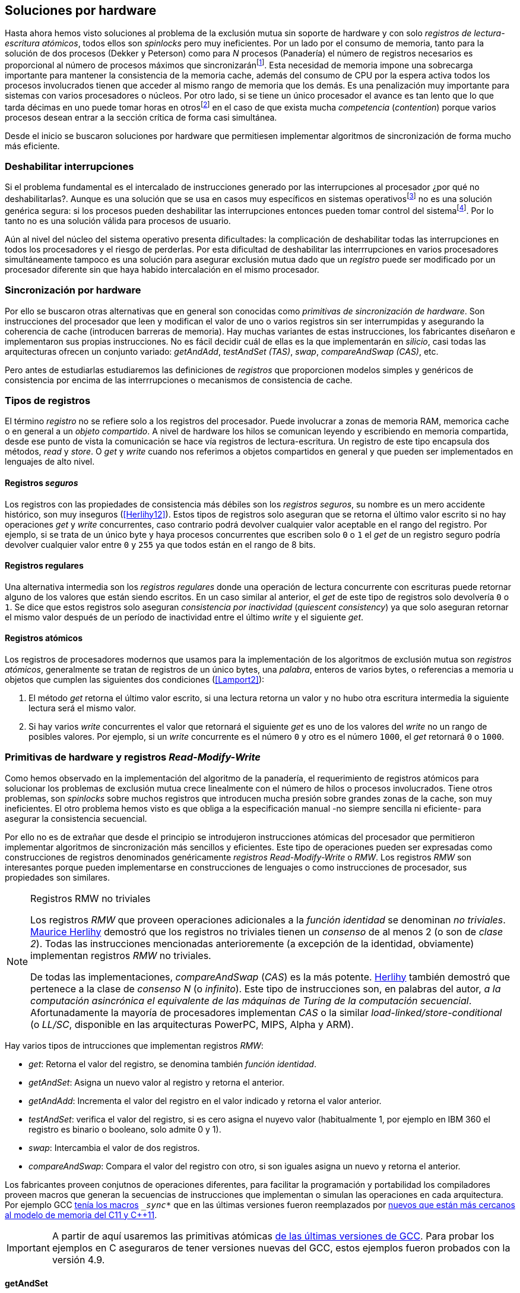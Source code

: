 [[hardware]]
== Soluciones por hardware
Hasta ahora hemos visto soluciones al problema de la exclusión mutua sin soporte de hardware y con solo _registros de lectura-escritura atómicos_, todos ellos son _spinlocks_ pero muy ineficientes. Por un lado por el consumo de memoria, tanto para la solución de dos procesos (Dekker y Peterson) como para _N_ procesos (Panadería) el número de registros necesarios es proporcional al número de procesos máximos que sincronizaránfootnote:[Está demostrado (<<Herlihy12>>) que dichos algoritmos son óptimos en cuestión de espacio]. Esta necesidad de memoria impone una sobrecarga importante para mantener la consistencia de la memoria cache, además del consumo de CPU por la espera activa todos los procesos involucrados tienen que acceder al mismo rango de memoria que los demás. Es una penalización muy importante para sistemas con varios  procesadores o núcleos. Por otro lado, si se tiene un único procesador el avance es tan lento que lo que tarda décimas en uno puede tomar horas en otrosfootnote:[Como pasa en la Raspberry 1.] en el caso de que exista mucha _competencia_ (_contention_) porque varios procesos desean entrar a la sección crítica de forma casi simultánea.

Desde el inicio se buscaron soluciones por hardware que permitiesen implementar algoritmos de sincronización de forma mucho más eficiente.


=== Deshabilitar interrupciones
Si el problema fundamental es el intercalado de instrucciones generado por las interrupciones al procesador ¿por qué no deshabilitarlas?. Aunque es una solución que se usa en casos muy específicos en sistemas operativosfootnote:[Como _local_irq_disable()_ o _local_irq_enable()_ en Linux.] no es una solución genérica segura: si los procesos pueden deshabilitar las interrupciones entonces pueden tomar control del sistemafootnote:[Deshabilita la cualidad de _apropiativo_ (o _preemptive_) del _scheduler_.]. Por lo tanto no es una solución válida para procesos de usuario.

Aún al nivel del núcleo del sistema operativo presenta dificultades: la complicación de deshabilitar todas las interrupciones en todos los procesadores y el riesgo de perderlas. Por esta dificultad de deshabilitar las interrrupciones en varios procesadores simultáneamente tampoco es una solución para asegurar exclusión mutua dado que un _registro_ puede ser modificado por un procesador diferente sin que haya habido intercalación en el mismo procesador.

=== Sincronización por hardware
Por ello se buscaron otras alternativas que en general son conocidas como _primitivas de sincronización de hardware_. Son instrucciones del procesador que leen y modifican el valor de uno o varios registros sin ser interrumpidas y asegurando la coherencia de cache (introducen barreras de memoria). Hay muchas variantes de estas instrucciones, los fabricantes diseñaron e implementaron sus propias instrucciones. No es fácil decidir cuál de ellas es la que implementarán en _silicio_, casi todas las arquitecturas ofrecen un conjunto variado: _getAndAdd_, _testAndSet (TAS)_, _swap_, _compareAndSwap (CAS)_, etc.

Pero antes de estudiarlas estudiaremos las definiciones de _registros_ que proporcionen modelos simples y genéricos de consistencia por encima de las interrrupciones o mecanismos de consistencia de cache.

=== Tipos de registros
El término _registro_ no se refiere solo a los registros del procesador. Puede involucrar a zonas de memoria RAM, memorica cache o en general a un _objeto compartido_. A nivel de hardware los hilos se comunican leyendo y escribiendo en memoria compartida, desde ese punto de vista la comunicación se hace vía registros de lectura-escritura. Un registro de este tipo encapsula dos métodos, _read_ y _store_. O _get_ y _write_ cuando nos referimos a objetos compartidos en general y que pueden ser implementados en lenguajes de alto nivel.

[[safe_register]]
==== Registros _seguros_
Los registros con las propiedades de consistencia más débiles son los _registros seguros_, su nombre es un mero accidente histórico, son muy inseguros (<<Herlihy12>>). Estos tipos de registros solo aseguran que se retorna el último valor escrito si no hay operaciones _get_ y _write_ concurrentes, caso contrario podrá devolver cualquier valor aceptable en el rango del registro. Por ejemplo, si se trata de un único byte y haya procesos concurrentes que escriben solo `0` o `1` el _get_ de un registro seguro podría devolver cualquier valor entre `0` y `255` ya que todos están en el rango de 8 bits.

==== Registros regulares
Una alternativa intermedia son los _registros regulares_ donde una operación de lectura concurrente con escrituras puede retornar alguno de los valores que están siendo escritos. En un caso similar al anterior, el _get_ de este tipo de registros solo devolvería `0` o `1`. Se dice que estos registros solo aseguran _consistencia por inactividad_ (_quiescent consistency_) ya que solo aseguran retornar el mismo valor después de un período de inactividad entre el último _write_ y el siguiente _get_.

[[atomic_register]]
==== Registros atómicos
Los registros de procesadores modernos que usamos para la implementación de los algoritmos de exclusión mutua son _registros atómicos_, generalmente se tratan de registros de un único bytes, una _palabra_, enteros de varios bytes, o referencias a memoria u objetos que cumplen las siguientes dos condiciones (<<Lamport2>>):

1. El método _get_ retorna el último valor escrito, si una lectura retorna un valor y no hubo otra escritura intermedia la siguiente lectura será el mismo valor.

2. Si hay varios _write_ concurrentes el valor que retornará el siguiente _get_ es uno de los valores del _write_ no un rango de posibles valores. Por ejemplo, si un _write_ concurrente es el número `0` y otro es el número `1000`, el _get_ retornará `0` o `1000`.

=== Primitivas de hardware y registros _Read-Modify-Write_
Como hemos observado en la implementación del algoritmo de la panadería, el requerimiento de registros atómicos para solucionar los problemas de exclusión mutua crece linealmente con el número de hilos o procesos involucrados. Tiene otros problemas, son _spinlocks_ sobre muchos registros que introducen mucha presión sobre grandes zonas de la cache, son muy ineficientes. El otro problema hemos visto es que obliga a la especificación manual -no siempre sencilla ni eficiente- para asegurar la consistencia secuencial.

Por ello no es de extrañar que desde el principio se introdujeron instrucciones atómicas del procesador que permitieron implementar algoritmos de sincronización más sencillos y eficientes. Este tipo de operaciones pueden ser expresadas como construcciones de registros denominados genéricamente _registros Read-Modify-Write_ o _RMW_. Los registros _RMW_ son interesantes porque pueden implementarse en construcciones de lenguajes o como instrucciones de procesador, sus propiedades son similares.


[NOTE]
[[consensus]]
.Registros RMW no triviales
====

Los registros _RMW_ que proveen operaciones adicionales a la _función identidad_ se denominan _no triviales_. <<Herlihy91,  Maurice Herlihy>> demostró que los registros no triviales tienen un _consenso_ de al menos 2 (o son de _clase 2_). Todas las instrucciones mencionadas anterioremente (a excepción de la identidad, obviamente) implementan registros _RMW_ no triviales.

De todas las implementaciones, _compareAndSwap_ (_CAS_) es la más potente. <<Herlihy91, Herlihy>> también demostró que pertenece a la clase de _consenso N_ (o _infinito_). Este tipo de instrucciones son, en palabras del autor, _a la computación asincrónica el equivalente de las máquinas de Turing de la computación secuencial_. Afortunadamente la mayoría de procesadores implementan _CAS_ o la similar _load-linked/store-conditional_ (o _LL/SC_, disponible en las arquitecturas PowerPC, MIPS, Alpha y ARM).

====

Hay varios tipos de intrucciones que implementan registros _RMW_:

- _get_: Retorna el valor del registro, se denomina también _función identidad_.
- _getAndSet_: Asigna un nuevo valor al registro y retorna el anterior.
- _getAndAdd_: Incrementa el valor del registro en el valor indicado y retorna el valor anterior.
- _testAndSet_: verifica el valor del registro, si es cero asigna el nuyevo valor (habitualmente 1, por ejemplo en IBM 360 el registro es binario o booleano, solo admite 0 y 1).
- _swap_: Intercambia el valor de dos registros.
- _compareAndSwap_: Compara el valor del registro con otro, si son iguales asigna un nuevo y retorna el anterior.


Los fabricantes proveen conjutnos de operaciones diferentes, para facilitar la programación y portabilidad los compiladores proveen macros que generan la secuencias de instrucciones que implementan o simulan las operaciones en cada arquitectura. Por ejemplo GCC <<Atomics, tenía los macros>> `__sync_*` que en las últimas versiones fueron reemplazados por <<Atomics_C11, nuevos que están más cercanos al modelo de memoria del C11 y C++11>>.

[IMPORTANT]
====
A partir de aquí usaremos las primitivas atómicas <<Atomics_C11, de las últimas versiones de GCC>>. Para probar los ejemplos en C aseguraros de tener versiones nuevas del GCC, estos ejemplos fueron probados con la versión 4.9.
====


==== getAndSet
Usaremos una variable global `mutex` que estará inicializada a cero que indica que no hay procesos en la sección crítica. En la entrada de la sección crítica se almacena `1` y se verifica si el valor anterior era `0` (es decir, no había ningún proceso en la sección crítica). Si era diferente a cero esperará hasta que lo sea.

La función `lock()` es la entrada a la sección crítica y `unlock()` la salida.

----
        mutex = 0

def lock():
    while getAndAdd(mutex, 1) != 0:
        pass

def unlock():
    mutex = 0

----

En <<getAndSet>> está el código en C implementado con el macro `__atomic_exchange_n`. A pesar de su nombre no es la instrucción _swap_ sino un equivalente para _getAndSet_.


==== getAndAdd

Se puede implementar exclusión mutua con un algoritmo muy similar al de la _panadería_, cada proceso obtiene un número y espera a u turno, solo que esta vez la obtención del _siguiente número_ es atómica y por lo tanto no se necesita un array de números ni hacer un bucle de controles adicionales.

Usaremos dos variables, `number` para el siguiente número y `turn` para indicar a qué número le corresponde entrar a la sección crítica.


----
        number = 0
        turn = 0

def lock():
    """ current is a local variable """
    current = getAndAdd(number, 1)
    while current != turn:
        pass

def unlock():
    getAndAdd(turn, 1)

----

El <<getAndAdd, código en C>> está implementado con el macro `__atomic_fetch_add` y <<gocounter_get_and_add_go, en Go>> con `atomic.AddUint32`.footnote:[Estrictamente no es _getAndAdd_ sino _addAndGet_, devuelve el valor después de sumar, pero son equivalentes, solo hay que cambiar la inicialización de la variable turn.] A diferencia de la implementación con _getAndSet_ esta implementación asegura que no se producen esperas infinitas ya que el número que _elige_ cada proceso es único y creciente, aunque hay que tener en cuenta que el valor de `number` llegará a un máximo y rotará. Los _spinlocks_ de este tipo son también llamados _Ticket locks_ y son muy usados en el núcleo de Linux, aseguran que no se producen esperas infinitas y que los procesos entran a la sección crítica en orden FIFO (_fairness_).



==== testAndSet
La instrucción _testAndSet_ o _TAS_ fue la instrucción más usada para control de concurrencia hasta la década de 1970 cuando fue reemplazada por operaciones que permiten niveles (_clase_) de consenso más elevados. La implementación consiste de una variable entera binaria (o _booleana_) que puede tomar valores 0 y 1. La intrucción solo recibe un argumento, la dirección de memoria. Si el valor de la dirección de memoria es `0` le asigna `1` y retorna `1` (o _true_), caso contrario retorna `0` (o _false).

----
def testAndSet(register):
    if register == 0:
        register = 1
        return 0

    return 1
----

La implementación de exclusión mutua con TAS es muy similar a _getAndSet_:

----
        mutex = 0

def lock():
    while testAndSet(mutex) == 0:
        pass

def unlock():
    mutex = 0

----

<<testAndSet, El código en C>> está implementado con el macro `__atomic_test_and_set`.


==== Swap
Esta instrucción intercambia atómicamente dos posiciones de memoria, usualmente enteros de 32 o 64 bitsfootnote:[No todas las arquitecturas la tienen, en Intel es XCHG para enteros de 32 bits.]. El algoritmo de la instrucción es tan sencillo como parece:

----
def swap(register1, register2):
    tmp = register1
    register1 = register2
    register2 = tmp
----

El algoritmo de exclusión mutua con _swap_:

----
        mutex = 0

def lock():
    local = 1
    while local != 0:
        swap(mutex, local)

def unlock():
    mutex = 0
----

La <<counter_swap_c, implementación en C>> es con el macro `__atomic_exchange` de las últimas versiones de GCC. <<gocounter_swap_go, En Go>> se pueden usar las funciones atómicas implementadas en el paquete `sync/atomic`, por ejemplo con `atomic.SwapInt32` footnote:[Esta función no estaba disponible en Go para ARM hasta 2013, si la pruebas en una Raspberry asegúrate de tener una versión de Go moderna.].

==== Compare&Swap

Esta instrucción, o _CAS_, es la más comúnfootnote:[Es la que se usa en la arquitectura Intel/AMD.] y la que provee el mayor _nivel de consenso_ (ver nota <<consensus>>)footnote:[Aunque sufre el _problema ABA_.]. La instrucción trabaja con tres valores:

Registro:: La dirección de memoria cuyo valors se comparará y asignará un nuevo valor si corresponde.
Nuevo valor:: El valor que se asignará al registro.
Valor a comparar:: Si el valor del registro es igual a éste entonces se le asignará, caso contrario se copia el valor del registro al valor a comparar.


En la versión modernafootnote:[En los <<atomics, antiguos macros de GCC>> las instrucciones equivalentes son `__sync_bool_compare_and_swap` y `__sync_val_compare_and_swap` respectivamente. La diferencia fundamental es que no se modifica el registro del valor a comparar.] de macros atómicos las dos versiones son `__atomic_compare_exchange_n` y `__atomic_compare_exchange_n`, ambas retornan un booleano si se pudo hacer el cambio, lo único que cambia es la forma de los parámetros (en el último caso son todos punteros). El algoritmo de estas instrucciones es:

----
def compareAndSwap(register, expected, desired):
    if registro == expected:
        registro = desired
        return True
    else:
        expected = register
        return False
----


La implementación de exclusión mutua <<counter_compare_and_swap_c, en C>> es sencilla, necesitamos una variable local porque hay que pasar un puntero y ambas instrucciones copiarán el valor de mutex a la posición indicada por el puntero:

----
        mutex = 0

def lock():
    local = 0
    while not compareAndSwap(mutex, local, 1):
        local = 0

def unlock():
    mutex = 0
----

La instrucción `CompareAndSwapInt32` en <<gocounter_compare_and_swap_go, en Go>> es algo diferente y más similar al antiguo macro de GCC, los argumentos del valor _esperado_ y el _nuevo_ no se pasan por puntero sino por valor:

[source,go]
----
func lock() {
    for ! atomic.CompareAndSwapInt32(&mutex, 0, 1) {}
}
----


===== El problema ABA
_CAS_ tiene un problema conocido, el _problema ABA_. Aunque no se presenta en casos sencillos como el de exclusión mutua sino en casos de intercalados donde un proceso lee el valor _A_ y cede la CPU a otro proceso, otro modifica el registro con el valor _B_ y vuelve a poner el mismo valor _A_ antes que el primero se vuelva a ejecutar. Éste ejecutará la instrucción _CAS_ sin haber _notado_ el cambio.

Un caso práctico: tenemos implementada una pila de estructuras _node_, es simplemente un puntero al siguiente elemento (_next_) y una estructura que guarda los datos (o _payload_, su estructura internea nos es irrelevante):

[[struct_node]]
[source, c]
----
struct node {
    struct node *next;
    struct node_data data;
};
----

Las funciones _push_ y _pop_ agregan y quitan elementos de la pila. _Push_ recibe como argumentos el puntero a la variable cabecera de la pila y el puntero al nodo a añadir. _Pop_ solo recibe el puntero a la cabeza de la pila y devuelve el puntero al primer elemento de la pila o NULL si está vacía. A continuación el código en C _simplificado_ de ambas funciones.


[source, c]
----
void push(struct node **head, struct node *e) {
    e->next = *head;     <1>
    while (! CAS(head, &e->next, &e); <2>
}


struct node *pop(struct node **head) {
    struct node *result, *orig;

    orig = *head;        <3>
    do {
        if (! orig) {
            return NULL; <4>
        }
    } while (! CAS(head, &orig, &orig->next); <5>

    return orig; <6>
}
----
<1> _push_: El nodo siguiente al nodo a insertar será el apuntado por la cabecera.
<2> _push_: Si la cabecera no fue modificada se hará el cambio y ahora apuntará al nuevo nodo `e`. Si por el contrario `head` fue modificada, el nuevo valor de `head` se copia a `e->next` (ahora apuntará al elemento nuevo que apuntaba `head`) y se volverá a intentar. Cuando se haya podido hacer el _swap_ `head` apuntará correctamente a `e` y `e->next` al elemento que estaba antes.
<3> _pop_: Se hace una copia de la cabecera.
<4> _pop_: Si es NULL la pila está vacía y retorna el mismo valor. Recordad que _CAS_ copia el valor anterior de `head` en `orig`, por lo que podría darse el caso que sea NULL, de allí que la comparación esté dentro del bucle `do... while`.
<5> _pop_: Si por el contrario la cabecera apuntaba a un nodo y ésta no fue modificada se hará el cambio y la cebecera apuntará al siguiente nodo. Si por el contrario fue modificada se hará una copia del último valor a `orig` y se volverá a intentar.
<6> _pop_: Se retorna el puntero al nodo que antes apuntaba la cabecera.

Este algoritmo funciona sin problemas, de hecho es un algoritmo correcto para gestionar una pila concurrente... solo si es imposible eliminar un nodo y volver a insertar otro nuevo con la misma dirección de memoria. Con _CAS_ es imposible saber si otro proceso ha modificado y vuelto a poner el mismo valor que copiamos (en este caso `orig`). Supongamos que tenemos una pila con tres nodos que comienzan en la direcciones 10, 20 y 30:

    head -> [10] -> [20] -> [30]

El proceso _P1_ acaba de ejecutar `orig = *head;` dentro de _pop_ y es interrumpido. Otro u otros procesos eliminan dos elementos de la pila:

    head -> [30]

Y luego uno de ellos inserta un nuevo nodo con una dirección de memoria usada previamente:

    head -> [10] -> [30]

Cuando _P1_ continue su ejecución _CAS_ hará el cambio ya que la direccion es también `10`. El problema es que era una copia antigua que apuntaba antes a `[20]` por lo que dejará la cabecera apuntando a un nodo que ya no existe y los siguientes habrán quedado _descolgados_ de la pila:

    head -> ¿20?    [30]

Este caso es muy habitual si usamos `malloc` para cada nuevo nodo que insertamos y luego el `free` cuando lo eliminamos de la listafootnote:[Las implementaciones de `malloc` suelen reusar las direcciones de los elementos que acaban de ser liberados.]. [[stack_cas_malloc]]<<stack_cas_malloc_c, El siguiente programa en C>> usa estas funciones en cuatro hilos diferentes, cada uno de ellos ejecuta repetidamente el siguiente código:

[source, c]
----
e = malloc(sizeof(struct node));
e->data.tid = tid;
e->data.c = i;
push(&head, e);     <1>
e = pop(&head);     <2>
if (e) {
    e->next = NULL; <3>
    free(e);
} else {
    printf("Error, stack empty\n"); <4>
}
----
<1> Se agrega el elemento nuevo a la pila, la memoria de éste fue obtenida con el malloc de la línea anterior.
<2> Inmediatamente se lo elimina de la lista. El resultado nunca debería ser NULL ya que siempre debería haber al menos un elemento: todos los hilos primero agregan y luego lo quitan.
<3> Antes de liberar la memoria del elemento recién eliminado se pone `next` en NULL. No debería hacer falta pero lo hacemos por seguridad y para que observéis claramente que los errores son por el problema ABA.
<4> Si no pudo obtener un elemento de la lista es un error y lo indicamos.

Si lo ejecutáis veréis que en todos los casos da el error de la pila vacía y/o de error por intentar liberar dos veces la misma memoria.
----
Error, stack empty
*** Error in `./stack_cas_malloc': free(): invalid pointer: 0x00007fcc700008b0 ***
Aborted (core dumped)
----

En sistemas con un único procesador, como en Raspberry 1, quizás necesites de varias ejecuciones o aumentar el número de operaciones en `OPERATIONS` para que aparezca el error. Es uno de los problemas inherentes de la programación concurrente, a veces la probabilidad de que ocurra el error es muy baja y hace más difícil detectarlos. Algunas implementaciones de `malloc` no retornan las direcciones usadas recientemente por lo que quizás no observes el error de doble liberación del mismo puntero. Podemos forzar al reuso de direcciones recientes mediante una segunda pila.

[[cas_double_stack]] En vez de liberar la memoria de los nodos con el `free` los insertamos en una segunda lista `free_nodes`, los nodos que se eliminan de la lista `head` son insertados en la lista de libres. En vez de asignar memoria con `malloc` cada vez que se crea un nuevo nodo se busca primero de la lista de libres y se lo reusa. <<stack_cas_freelist_c, El programa>> ejecutará repetidamente el siguiente código:


[source, c]
----
e = pop(&free_nodes);     <1>
if (! e) {
    e = malloc(sizeof(struct node)); <2>
    printf("malloc\n");
}
e->data.tid = tid;
e->data.c = i;
push(&head, e);           <3>
e = pop(&head);           <4>
if (e) {
    push(&free_nodes, e); <5>
} else {
    printf("Error, stack empty\n"); <6>
}
----
<1> Obtiene un nodo de la lista de libres.
<2> La lista de libres estaba vacía, se solicita memoria. En la siguiente línea se imprime, debería haber como máximo tantos `malloc` como hilos.
<3> Se agrega el elemento a la pila de `head`.
<4> Se elimina un elemento de la pila de `head`.
<5> Se se pudo obtener el elemento se agrega el elemento a la pila de libres.
<6> La lista estaba vacía, es un error.

La ejecución del programa dará numerosos errores de de la pila vacía y se harán también más `malloc` de los que debería. Es consecuencia del problema ABA.


[[stack_cas_tagged]]
===== Compare&Swap etiquetado
Una solución para el problema ABA es el usar bits adicionales como etiquetas para identificar una _transacción_ (_tagged CAS_). Para ello algunas arquitecturas introdujeron instrucciones _CAS_ que permiten la verificación e intercambio de más de una palabrafootnote:[Los _registros atómicos_ explicados antes.], por ejemplo Intel con las instrucciones `cmpxchg8b` y `cmpxchg16b` dobles que permiten trabajar con estructuras de 64 y 128 bit, en vez de solo registros atómicos de 32 o 64 bits. En nuestro caso necesitamos hacerlo solo para verificar el intercambio de las cabeceras por lo que usaremos la estructura `node_head` para ambas.


[source, c]
----
struct node_head {
    struct node *node; <1>
    uintptr_t aba;     <2>
};

struct node_head stack_head; <3>
struct node_head free_nodes;
----
<1> El puntero al nodo que contiene los datos.
<2> Será usada como etiqueta, un contador que se incrementará en cada _transacción_. Es un entero del mismo tamaño que los punteros (32 o 64 bits según la arquitectura),
<3> Los punteros a las pilas no serán un simple puntero sino la estructura con el puntero y la etiqueta.

El código completo en C está en <<stack_cas_tagged_c, stack_cas_tagged.c>>, pero analizemos el funcionamiento de _push_.

[source, c]
----
void push(struct node_head *head, struct node *e) {
    struct node_head orig, next;

    __atomic_load(head, &orig);  <1>
    do {
        next.aba = orig.aba + 1; <2>
        next.node = e;
        e->next = orig.node;     <3>
    } while (!CAS(head, &orig, &next); <4>
}
----
<1> Al tratarse de una estructura no es un _registro atómico_ mas bien un <<safe_register, _registro seguro_>>, debemos asegurar que se hace una copia atómica de `head` a `orig`.
<2> `next` tendrá los datos de `head` después del _CAS_, en este incrementamos el valor de `aba`.
<3> El nodo siguiente de nuevo nodo es el que está ahora en la cola.
<4> Se intenta el intercambio, solo se hará si tanto el puntero al nodo y el entero `aba` son idénticos a los copiados en `orig`. Si entre <1> y <4> el valor de `head` es cambiado por otros procesos el valor de `aba` habrá cambiado (será un valor mayor) por lo que _CAS_ retornará falso aunque el puntero al nodo sea el mismo.


==== Load-link/store-conditional (_LL/SC_)

_compareAndSwap_ es la más potente de las operaciones atómicas anteriores ya que permite el _consenso_ con infinitos procesos (_consenso de clase N_). Sin embargo en algunas arquitecturas RISC (PowerPC, Alpha, MIPS y ARM) diseñaron una técnica diferente para implementar registros _RMW_, es tan potente que puede emular a cualquiera de las anteriores: el _LL/SC_. De hecho, si has compilado los programas de ejemplos en algunas de esas arquitecturas (por ejemplo en una Raspberry) el compilador habrá reemplazado por llamadas a esas operaciones por una serie de instrucciones con _LL/SC_ que las emulan.

El diseño de _LL/SC_ es muy ingenioso, se basa en dos operaciones diferentes que trabajan en cooperación con la gestión de cache. Una es similar a la tradicional cargar (_load_) una dirección de memoria en un registro: LWARX en PowerPC, LL en MIPS, LDREX en ARM. La otra a la de almacenar (_store_) un registro en una dirección de memoria: STWC en PowerPC, SC en MIPS y STREX en ARM. El matiz importante es que ambas están _enlazadas_, la ejecución de la segunda es condicional si el registro objetivo no fue modificado desde la ejecución de la primera. Tomemos por LDREX y STREX de la arquitectura ARM.

LDREX:: Carga una dirección de memoria en un registro y _etiqueta_ o marca esa dirección como de _acceso exclusivo_. Luego puede ejecutarse cualquier número de instrucciones hasta el STREX.

STREX:: Almacena el valor de un registro en una dirección de memoria pero solo si esa dirección ha sido _reservada_ anteriormente con un LDREX y no ha sido modificada por ningún otro proceso. Por ejemplo la siguiente instrucción :

El siguiente código carga el contenido de la dirección indicada por `r0` en el registro `r1` y marca esa direcciónfootnote:[En ARM se etiqueta en el sistema del _monitor de acceso exclusivo_, en otras arquitecturas se asocia un bit del TLB o de memorica cache.]:


----
ldrex   r1, [r0]     <1>
...
strex   r2, r1, [r0] <2>
----
<1> Carga el contenido de la dirección indicada por `r0` en el registro `r1` y marca esa direcciónfootnote:[En ARM se etiqueta en el sistema del _monitor de acceso exclusivo_, en otras arquitecturas se asocia un bit del TLB o de memorica cache.]
<2> Almacena el valor del registro `r1` en la dirección apuntada por `r0` si y solo sí esa dirección no fue modificada por otro proceso. Si se almacenó se pone `r2` en `0` caso contrario en `1`.

Vale la pena analizar algunas de las emulaciones de instrucciones atómicasfootnote:[Si quieres presumir has de llamarles "implementaciones de registros _RMW_".], por ejemplo _getAndAdd_ y _compareAndSwap_:

._getAndAdd_
----
.L1:
    ldrex   r1, [r0]     <1>
    add     r1, r1, #1   <2>
    strex   r2, r1, [r0] <3>
    cmp     r2, #0
    bne     .L1 <4>
----
<1> Carga la dirección especificada por `r0` en `r1`.
<2> Incrementa en 1.
<3> Almacena _condicionalmente_ la suma.
<4> Si falló vuelve a intentarlo cargando el nuevo valor.


[[CAS_assembly]]
._compareAndSwap_
----
    ldr     r0, [r2]     <1>
.L1
    ldrex   r1, [r3]     <2>
    cmp     r1, r0
    bne     .L2          <3>
    strex   lr, ip, [r3] <4>
    cmp     lr, #0
    bne     .L1          <5>
.L2
    ...
----
<1> Carga el contenido de la primera dirección en `r0`.
<2> Carga el contenido de la segunda dirección en `r1`.
<3> El resultado de la comparación es falso, sale del _CAS_.
<4> Intenta almacenar el nuevo valor en la dirección indicada por `r3` (es decir, hace el _swap_).
<5> Si no se pudo almacenar vuelve a intentarlo.


===== _LL/SC_ y ABA
Las implementaciones en hardware de las instrucciones _LL/SC_ tiene algunos problemas que afectan a la eficiencia. El resultado del _store condicional_ puede retornar errorfootnote:[No implica que falle el algoritmo implementado, solo que fuerza que se haga otro bucle de lectura y escritura.] _espurio_ por cambios de contexto, emisiones _broadcast_ en el bus de cache, actualizaciones en la misma línea de cache o incluso otras operaciones de lectura o escritura no relacionadas entre el _load_ y el _store_. Por eso la recomendación general es que el fragmento de código dentro de una seccion exclusiva sea breve y que se minimicen los almacenamientos a memoria.

La mayor ventaja de las instrucciones _LL/SC_ es que no sufren del problema ABA, el primer cambio ya invalidaría el _store_ condicional posterior. Cuando analizamos el problema ABA vimos cómo se puede reproducir el problema <<cas_double_stack, con un par de colas>>, una para los nodos y la otra para los que quedan libres. El algoritmo usa el macro atómico para _compareAndSwap_ y cuando se traduce a ensamblador para arquitecturas como ARM se traduce a código que emula el _compareAndSwap_. En una arquitectura con _LL/SC_ es mejor implementarlo directamente con esas instrucciones, pero a menos que lo hagas con los compiladores de los fabricantes no contamos con los macros adecuadosfootnote:[Al menos no en GCC.], por lo que debemos recurrir a ensamblador para hacerlo.

Vamos a ello.

[[llsc]]
===== _LL/SC_ en ensamblador nativo
Dividimos el código en dos partes. La de <<stack_llsc_freelist_c, C>> es similar al <<stack_cas_freelist_c, ejemplo anterior con doble pila>> pero sin la implementación de las funciones _pop()_ y _push()_. Éstas están implementadas <<stack_llsc_freelist_s, en ensamblador>> de ARMfootnote:[Para que funcione en una Raspberry, agradezco a https://twitter.com/sergiolpascual[Sergio L. Pascual] por ayudarme a mejorar y probar el código.] y trabajan con <<safe_register, la misma estructura de pila anterior>>.

El código es bastante sencillo de entender, vamos a ver analizar en detalle la función _pop()_ que es la más breve de ambas:

.pop()
----
pop:
    push    {ip, lr}
1:
    ldrex   r1, [r0]     <1>
    cmp     r1, #0
    beq     2f           <2>
    ldr     r2, [r1]     <3>
    strex   ip, r2, [r0] <4>
    cmp     ip, #0
    bne     1b           <5>
2:
    mov     r0, r1       <6>
    pop     {ip, pc}
----
<1> Carga _LL_ del primer argumento de la función (_head_), la dirección del primer elemento de la lista punterofootnote:[Recordad que el primer argumento de la función es la _dirección_ del puntero, es decir un _puntero a puntero_.].
<2> En la línea anterior se compara si es igual a cero, de ser así es porque la cola está vacía, sale del bucle para devolver el puntero _NULL_.
<3> Carga en `r2` el puntero del siguiente elementofootnote:[Dado que _next_ es el primer campo del nodo su dirección coincide con la del nodo, por eso no hay _desplazamieno_ en el código ensamblador cuando leemos o modificamos _next_.] de la lista, la dirección de _e->next_ de <<struct_node, la estructura del nodo>>.
<4> Almacena el siguiente elemento en _head_.
<5> Copia el contenido de `r1` a `r0`, que es el valor devuelto por la función.

Una vez conocidas las características y posibilidades de _LL/SC_ es relativamente sencillo simular las otras operaciones atómicas y quizás aún más sencillo implementar el algoritmo directamente basado en _LL/SC_. La dificultad es que no es habitual contar con macros genéricos debido a que en arquitecturas sin _LL/SC_ es muy complicado simular estas operaciones con instrucciones _CAS_, por lo que habrá que recurrir a ensamblador y además con una versión para cada plataforma que lo implemente.

Pero si se hace correctamente además de evitar el problema ABA se puede hacer mucho más eficiente. Los siguientes son los tiempos de ejecución de los últimos algoritmos vistos en una Raspberry 1.


.Comparación de tiempos en Raspberry 1
|===
|Programa |Tiempo de reloj

|<<stack_cas_malloc,Pila con malloc>>, CAS (problema ABA)
|8.6 seg

|<<cas_double_stack,Doble pila>>, CAS (problema ABA)
|4.9 seg

|<<stack_cas_tagged,Doble pila CAS etiquetado>> (sin ABA)
|10.0 seg

|<<llsc, Doble pila con LL/SC>> (ensamblador, sin ABA)
|2.3 seg
|===


La implementación con _LL/SC nativo_ es más de dos veces más rápido que el siguiente más rápido, que sufre del problema ABAfootnote:[Y por lo tanto incorrecto.] y más de cuatro veces más rápido que la simulación de _CAS etiquetado_.

=== Recapitulación

En este capítulo hemos visto las instrucciones por hardware esenciales, tanto para sistemas operativos como lenguajes, para construir primitivas de sincronización de más alto nivel. Las técnicas que usan estas primitivas -directa o indirectamente- son llamados _spinlocks_. Las hemos analizado desde las más básicas hasta las más potentes como _CAS_ y _LL/SC_. Aunque comenzamos solo con el objetivo de resolver el problema fundamental de sincronización entre procesos -exclusión mutua- hemos introducido el uso de las mismas para problemas más sofisticados, como el _CAS etiquetado_ y el uso de _LL/SC_ para gestión de pilas concurrentes.

No hay instrucciones de hardware unificadas para todas las arquitecturas, tampoco una estandarización a nivel de lenguajes de programación. Esa es la razón por la que los compiladores implementan sus propios _macros atómicos_ que luego son convertidos a  funciones más complejas que simulan a las instrucciones o registros _RMW_ definidos por el macro. Lo vimos claramente con la arquitectura ARM, todas las operaciones se simulan con _LL/SC_. La inversa es más complicada -sino imposible- por lo que habitualmente no se cuentan con esos macrosfootnote:[Salvo los compiladores de los propios fabricantes que los incluyen en sus compiladores propietarios, en ARM se llaman _intrinsics_] y hay que recurrir al ensamblador para poder aprovechar las capacidades de nativas de cada procesador, muy habitual en los sistemas operativosfootnote:[Por ejemplo en Linux se usa el ensamblador _inline_, _ASM()_.].

De todas maneras los _spinlocks_ basados en instrucciones por hardware son fundamentales y se requieren algoritmos muy eficientes sobre todo para multiprocedadores o núcleos. Además de solucionar problemas la exclusión mutua interesa gestionar estructuras concurrentes habituales (pilas, listas, lectores-escritores, etc.) que minimicen el impacto sobre el sistema de cache. Este será el tema del siguiente capítulo.

==== Hay que decirlo, por las dudas

En todos los ejemplos de exclusión mutua vistos hasta ahora la sección crítica consistía solo en incrementar un contador compartido. Es perfecto para mostrar que una instrucción y operación artimétme que en apariencia son tan simple también son víctimas del acceso concurrente desorganizado. Pero espero que os hayáis dado cuenta que no hace falta recurrir a un _spinlock_ para hacerlo correctamente, que ya hay instrucciones de hardware que lo hacen de forma eficiente, como el _getAndAdd_ o _addAndGet_. Por ejemplo en  C:

[source, c]
----
for (i=0; i < max; i++) {
    c = __atomic_add_fetch(&counter, 1, __ATOMIC_RELAXED);
}
----

O en Go:

[source, go]
----
for i := 0; i < max; i++ {
    c = atomic.AddInt32(&counter, 1)
}
----
